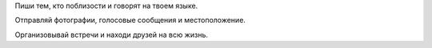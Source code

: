 Пиши тем, кто поблизости и говорят на твоем языке.

Отправляй фотографии, голосовые сообщения и местоположение.

Организовывай встречи и находи друзей на всю жизнь.
